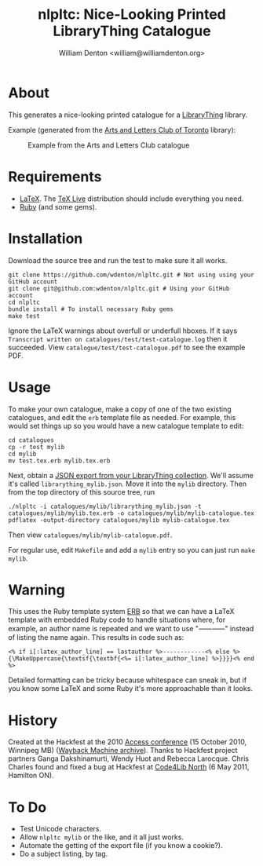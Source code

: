 #+title: nlpltc: Nice-Looking Printed LibraryThing Catalogue
#+author: William Denton <william@williamdenton.org>

#+options: num:nil toc:nil ^:nil

* About

This generates a nice-looking printed catalogue for a [[https://www.librarything.com/][LibraryThing]] library.

Example (generated from the [[https://artsandlettersclub.ca/][Arts and Letters Club of Toronto]] library):

#+caption: Example from the Arts and Letters Club catalogue
[[./nlpltc-sample.png]]

* Requirements

+ [[https://www.latex-project.org//][LaTeX]].  The [[https://www.tug.org/texlive/][TeX Live]] distribution should include everything you need.
+ [[https://www.ruby-lang.org/en/][Ruby]] (and some gems).

* Installation

Download the source tree and run the test to make sure it all works.

#+begin_src shell
git clone https://github.com/wdenton/nlpltc.git # Not using using your GitHub account
git clone git@github.com:wdenton/nlpltc.git # Using your GitHub account
cd nlpltc
bundle install # To install necessary Ruby gems
make test
#+end_src

Ignore the LaTeX warnings about overfull or underfull hboxes.  If it says =Transcript written on catalogues/test/test-catalogue.log= then it succeeded.  View =catalogue/test/test-catalogue.pdf= to see the example PDF.

* Usage

To make your own catalogue, make a copy of one of the two existing catalogues, and edit the =erb= template file as needed.  For example, this would set things up so you would have a new catalogue template to edit:

#+begin_src shell
cd catalogues
cp -r test mylib
cd mylib
mv test.tex.erb mylib.tex.erb
#+end_src

Next, obtain a [[https://www.librarything.com/export.php?export_type=json][JSON export from your LibraryThing collection]].  We'll assume it's called =librarything_mylib.json=.  Move it into the =mylib= directory.  Then from the top directory of this source tree, run

#+begin_src shell
./nlpltc -i catalogues/mylib/librarything_mylib.json -t catalogues/mylib/mylib.tex.erb -o catalogues/mylib/mylib-catalogue.tex
pdflatex -output-directory catalogues/mylib mylib-catalogue.tex
#+end_src

Then view =catalogues/mylib/mylib-catalogue.pdf=.

For regular use, edit =Makefile= and add a ~mylib~ entry so you can just run ~make mylib~.

* Warning

This uses the Ruby template system [[https://docs.ruby-lang.org/en/master/ERB.html][ERB]] so that we can have a LaTeX template with embedded Ruby code to handle situations where, for example, an author name is repeated and we want to use "⸺⸺" instead of listing the name again.  This results in code such as:

#+begin_example
<% if i[:latex_author_line] == lastauthor %>------------<% else %>{\MakeUppercase{\textsf{\textbf{<%= i[:latex_author_line] %>}}}}<% end %>
#+end_example

Detailed formatting can be tricky because whitespace can sneak in, but if you know some LaTeX and some Ruby it's more approachable than it looks.

* History

Created at the Hackfest at the 2010 [[https://accessconference.ca/][Access conference]] (15 October 2010, Winnipeg MB) ([[https://web.archive.org/web/20110208015457/https://access2010.lib.umanitoba.ca/][Wayback Machine archive]]).  Thanks to Hackfest project partners Ganga Dakshinamurti, Wendy Huot and Rebecca Larocque. Chris Charles found and fixed a bug at Hackfest at [[https://wiki.code4lib.org/North][Code4Lib North]] (6 May 2011, Hamilton ON).

* To Do

+ Test Unicode characters.
+ Allow ~nlpltc mylib~ or the like, and it all just works.
+ Automate the getting of the export file (if you know a cookie?).
+ Do a subject listing, by tag.
